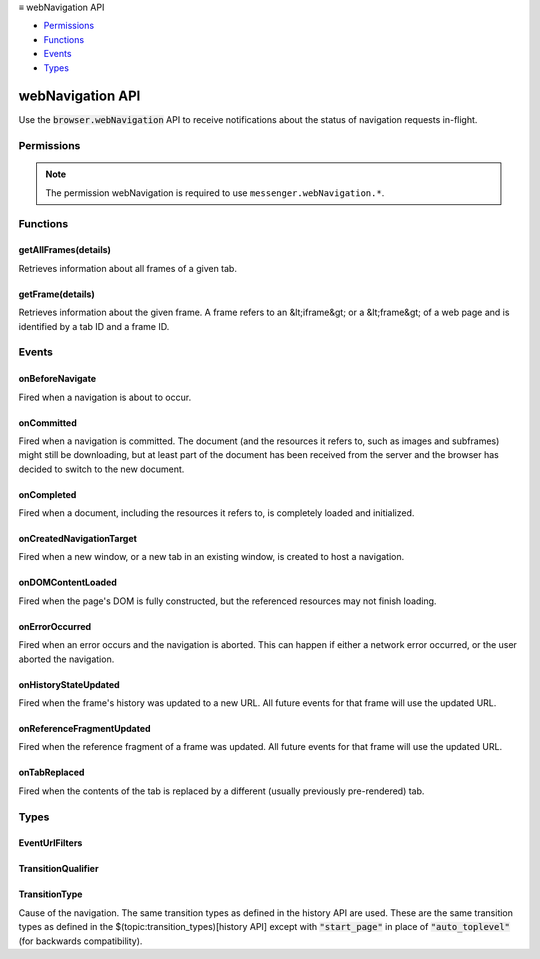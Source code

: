 .. container:: sticky-sidebar

  ≡ webNavigation API

  * `Permissions`_
  * `Functions`_
  * `Events`_
  * `Types`_

  .. include:: /overlay/developer-resources.rst

=================
webNavigation API
=================

.. role:: permission

.. role:: value

.. role:: code

Use the :code:`browser.webNavigation` API to receive notifications about the status of navigation requests in-flight.

.. rst-class:: api-main-section

Permissions
===========

.. api-member::
   :name: :permission:`webNavigation`

   Access browser activity during navigation

.. rst-class:: api-permission-info

.. note::

   The permission :permission:`webNavigation` is required to use ``messenger.webNavigation.*``.

.. rst-class:: api-main-section

Functions
=========

.. _webNavigation.getAllFrames:

getAllFrames(details)
---------------------

.. api-section-annotation-hack:: 

Retrieves information about all frames of a given tab.

.. api-header::
   :label: Parameters

   
   .. api-member::
      :name: ``details``
      :type: (object)
      
      Information about the tab to retrieve all frames from.
      
      .. api-member::
         :name: ``tabId``
         :type: (integer)
         
         The ID of the tab.
      
   

.. api-header::
   :label: Return type (`Promise`_)

   
   .. api-member::
      :type: array of object
      
      A list of frames in the given tab, null if the specified tab ID is invalid.
   
   
   .. _Promise: https://developer.mozilla.org/en-US/docs/Web/JavaScript/Reference/Global_Objects/Promise

.. api-header::
   :label: Required permissions

   - :permission:`webNavigation`

.. _webNavigation.getFrame:

getFrame(details)
-----------------

.. api-section-annotation-hack:: 

Retrieves information about the given frame. A frame refers to an &lt;iframe&gt; or a &lt;frame&gt; of a web page and is identified by a tab ID and a frame ID.

.. api-header::
   :label: Parameters

   
   .. api-member::
      :name: ``details``
      :type: (object)
      
      Information about the frame to retrieve information about.
      
      .. api-member::
         :name: ``frameId``
         :type: (integer)
         
         The ID of the frame in the given tab.
      
      
      .. api-member::
         :name: ``tabId``
         :type: (integer)
         
         The ID of the tab in which the frame is.
      
      
      .. api-member::
         :name: [``processId``]
         :type: (integer, optional)
         
         The ID of the process runs the renderer for this tab.
      
   

.. api-header::
   :label: Return type (`Promise`_)

   
   .. api-member::
      :type: object
      
      Information about the requested frame, null if the specified frame ID and/or tab ID are invalid.
      
      .. api-member::
         :name: ``frameId``
         :type: (integer)
         
         The ID of the frame. 0 indicates that this is the main frame; a positive value indicates the ID of a subframe.
      
      
      .. api-member::
         :name: ``parentFrameId``
         :type: (integer)
         
         ID of frame that wraps the frame. Set to -1 of no parent frame exists.
      
      
      .. api-member::
         :name: ``tabId``
         :type: (integer)
         
         The ID of the tab in which the frame is.
      
      
      .. api-member::
         :name: ``url``
         :type: (string)
         
         The URL currently associated with this frame, if the frame identified by the frameId existed at one point in the given tab. The fact that an URL is associated with a given frameId does not imply that the corresponding frame still exists.
      
      
      .. api-member::
         :name: [``errorOccurred``]
         :type: (boolean, optional)
         
         True if the last navigation in this frame was interrupted by an error, i.e. the onErrorOccurred event fired.
      
   
   
   .. _Promise: https://developer.mozilla.org/en-US/docs/Web/JavaScript/Reference/Global_Objects/Promise

.. api-header::
   :label: Required permissions

   - :permission:`webNavigation`

.. rst-class:: api-main-section

Events
======

.. _webNavigation.onBeforeNavigate:

onBeforeNavigate
----------------

.. api-section-annotation-hack:: 

Fired when a navigation is about to occur.

.. api-header::
   :label: Parameters for onBeforeNavigate.addListener(listener, filters)

   
   .. api-member::
      :name: ``listener(details)``
      
      A function that will be called when this event occurs.
   
   
   .. api-member::
      :name: [``filters``]
      :type: (:ref:`webNavigation.EventUrlFilters`, optional)
      
      Conditions that the URL being navigated to must satisfy. The 'schemes' and 'ports' fields of UrlFilter are ignored for this event.
   

.. api-header::
   :label: Parameters passed to the listener function

   
   .. api-member::
      :name: ``details``
      :type: (object)
      
      .. api-member::
         :name: ``frameId``
         :type: (integer)
         
         0 indicates the navigation happens in the tab content window; a positive value indicates navigation in a subframe. Frame IDs are unique for a given tab and process.
      
      
      .. api-member::
         :name: ``parentFrameId``
         :type: (integer)
         
         ID of frame that wraps the frame. Set to -1 of no parent frame exists.
      
      
      .. api-member::
         :name: ``processId``
         :type: (integer) **Unsupported.**
         
         The ID of the process runs the renderer for this tab.
      
      
      .. api-member::
         :name: ``tabId``
         :type: (integer)
         
         The ID of the tab in which the navigation is about to occur.
      
      
      .. api-member::
         :name: ``timeStamp``
         :type: (number)
         
         The time when the browser was about to start the navigation, in milliseconds since the epoch.
      
      
      .. api-member::
         :name: ``url``
         :type: (string)
      
   

.. api-header::
   :label: Required permissions

   - :permission:`webNavigation`

.. _webNavigation.onCommitted:

onCommitted
-----------

.. api-section-annotation-hack:: 

Fired when a navigation is committed. The document (and the resources it refers to, such as images and subframes) might still be downloading, but at least part of the document has been received from the server and the browser has decided to switch to the new document.

.. api-header::
   :label: Parameters for onCommitted.addListener(listener, filters)

   
   .. api-member::
      :name: ``listener(details)``
      
      A function that will be called when this event occurs.
   
   
   .. api-member::
      :name: [``filters``]
      :type: (:ref:`webNavigation.EventUrlFilters`, optional)
      
      Conditions that the URL being navigated to must satisfy. The 'schemes' and 'ports' fields of UrlFilter are ignored for this event.
   

.. api-header::
   :label: Parameters passed to the listener function

   
   .. api-member::
      :name: ``details``
      :type: (object)
      
      .. api-member::
         :name: ``frameId``
         :type: (integer)
         
         0 indicates the navigation happens in the tab content window; a positive value indicates navigation in a subframe. Frame IDs are unique within a tab.
      
      
      .. api-member::
         :name: ``processId``
         :type: (integer) **Unsupported.**
         
         The ID of the process runs the renderer for this tab.
      
      
      .. api-member::
         :name: ``tabId``
         :type: (integer)
         
         The ID of the tab in which the navigation occurs.
      
      
      .. api-member::
         :name: ``timeStamp``
         :type: (number)
         
         The time when the navigation was committed, in milliseconds since the epoch.
      
      
      .. api-member::
         :name: ``transitionQualifiers``
         :type: (array of :ref:`webNavigation.TransitionQualifier`)
         
         A list of transition qualifiers.
      
      
      .. api-member::
         :name: ``transitionType``
         :type: (:ref:`webNavigation.TransitionType`)
         
         Cause of the navigation.
      
      
      .. api-member::
         :name: ``url``
         :type: (string)
      
   

.. api-header::
   :label: Required permissions

   - :permission:`webNavigation`

.. _webNavigation.onCompleted:

onCompleted
-----------

.. api-section-annotation-hack:: 

Fired when a document, including the resources it refers to, is completely loaded and initialized.

.. api-header::
   :label: Parameters for onCompleted.addListener(listener, filters)

   
   .. api-member::
      :name: ``listener(details)``
      
      A function that will be called when this event occurs.
   
   
   .. api-member::
      :name: [``filters``]
      :type: (:ref:`webNavigation.EventUrlFilters`, optional)
      
      Conditions that the URL being navigated to must satisfy. The 'schemes' and 'ports' fields of UrlFilter are ignored for this event.
   

.. api-header::
   :label: Parameters passed to the listener function

   
   .. api-member::
      :name: ``details``
      :type: (object)
      
      .. api-member::
         :name: ``frameId``
         :type: (integer)
         
         0 indicates the navigation happens in the tab content window; a positive value indicates navigation in a subframe. Frame IDs are unique within a tab.
      
      
      .. api-member::
         :name: ``processId``
         :type: (integer) **Unsupported.**
         
         The ID of the process runs the renderer for this tab.
      
      
      .. api-member::
         :name: ``tabId``
         :type: (integer)
         
         The ID of the tab in which the navigation occurs.
      
      
      .. api-member::
         :name: ``timeStamp``
         :type: (number)
         
         The time when the document finished loading, in milliseconds since the epoch.
      
      
      .. api-member::
         :name: ``url``
         :type: (string)
      
   

.. api-header::
   :label: Required permissions

   - :permission:`webNavigation`

.. _webNavigation.onCreatedNavigationTarget:

onCreatedNavigationTarget
-------------------------

.. api-section-annotation-hack:: 

Fired when a new window, or a new tab in an existing window, is created to host a navigation.

.. api-header::
   :label: Parameters for onCreatedNavigationTarget.addListener(listener, filters)

   
   .. api-member::
      :name: ``listener(details)``
      
      A function that will be called when this event occurs.
   
   
   .. api-member::
      :name: [``filters``]
      :type: (:ref:`webNavigation.EventUrlFilters`, optional)
      
      Conditions that the URL being navigated to must satisfy. The 'schemes' and 'ports' fields of UrlFilter are ignored for this event.
   

.. api-header::
   :label: Parameters passed to the listener function

   
   .. api-member::
      :name: ``details``
      :type: (object)
      
      .. api-member::
         :name: ``sourceFrameId``
         :type: (integer)
         
         The ID of the frame with sourceTabId in which the navigation is triggered. 0 indicates the main frame.
      
      
      .. api-member::
         :name: ``sourceProcessId``
         :type: (integer)
         
         The ID of the process runs the renderer for the source tab.
      
      
      .. api-member::
         :name: ``sourceTabId``
         :type: (integer)
         
         The ID of the tab in which the navigation is triggered.
      
      
      .. api-member::
         :name: ``tabId``
         :type: (integer)
         
         The ID of the tab in which the url is opened
      
      
      .. api-member::
         :name: ``timeStamp``
         :type: (number)
         
         The time when the browser was about to create a new view, in milliseconds since the epoch.
      
      
      .. api-member::
         :name: ``url``
         :type: (string)
         
         The URL to be opened in the new window.
      
   

.. api-header::
   :label: Required permissions

   - :permission:`webNavigation`

.. _webNavigation.onDOMContentLoaded:

onDOMContentLoaded
------------------

.. api-section-annotation-hack:: 

Fired when the page's DOM is fully constructed, but the referenced resources may not finish loading.

.. api-header::
   :label: Parameters for onDOMContentLoaded.addListener(listener, filters)

   
   .. api-member::
      :name: ``listener(details)``
      
      A function that will be called when this event occurs.
   
   
   .. api-member::
      :name: [``filters``]
      :type: (:ref:`webNavigation.EventUrlFilters`, optional)
      
      Conditions that the URL being navigated to must satisfy. The 'schemes' and 'ports' fields of UrlFilter are ignored for this event.
   

.. api-header::
   :label: Parameters passed to the listener function

   
   .. api-member::
      :name: ``details``
      :type: (object)
      
      .. api-member::
         :name: ``frameId``
         :type: (integer)
         
         0 indicates the navigation happens in the tab content window; a positive value indicates navigation in a subframe. Frame IDs are unique within a tab.
      
      
      .. api-member::
         :name: ``processId``
         :type: (integer) **Unsupported.**
         
         The ID of the process runs the renderer for this tab.
      
      
      .. api-member::
         :name: ``tabId``
         :type: (integer)
         
         The ID of the tab in which the navigation occurs.
      
      
      .. api-member::
         :name: ``timeStamp``
         :type: (number)
         
         The time when the page's DOM was fully constructed, in milliseconds since the epoch.
      
      
      .. api-member::
         :name: ``url``
         :type: (string)
      
   

.. api-header::
   :label: Required permissions

   - :permission:`webNavigation`

.. _webNavigation.onErrorOccurred:

onErrorOccurred
---------------

.. api-section-annotation-hack:: 

Fired when an error occurs and the navigation is aborted. This can happen if either a network error occurred, or the user aborted the navigation.

.. api-header::
   :label: Parameters for onErrorOccurred.addListener(listener, filters)

   
   .. api-member::
      :name: ``listener(details)``
      
      A function that will be called when this event occurs.
   
   
   .. api-member::
      :name: [``filters``]
      :type: (:ref:`webNavigation.EventUrlFilters`, optional)
      
      Conditions that the URL being navigated to must satisfy. The 'schemes' and 'ports' fields of UrlFilter are ignored for this event.
   

.. api-header::
   :label: Parameters passed to the listener function

   
   .. api-member::
      :name: ``details``
      :type: (object)
      
      .. api-member::
         :name: ``error``
         :type: (string) **Unsupported.**
         
         The error description.
      
      
      .. api-member::
         :name: ``frameId``
         :type: (integer)
         
         0 indicates the navigation happens in the tab content window; a positive value indicates navigation in a subframe. Frame IDs are unique within a tab.
      
      
      .. api-member::
         :name: ``processId``
         :type: (integer) **Unsupported.**
         
         The ID of the process runs the renderer for this tab.
      
      
      .. api-member::
         :name: ``tabId``
         :type: (integer)
         
         The ID of the tab in which the navigation occurs.
      
      
      .. api-member::
         :name: ``timeStamp``
         :type: (number)
         
         The time when the error occurred, in milliseconds since the epoch.
      
      
      .. api-member::
         :name: ``url``
         :type: (string)
      
   

.. api-header::
   :label: Required permissions

   - :permission:`webNavigation`

.. _webNavigation.onHistoryStateUpdated:

onHistoryStateUpdated
---------------------

.. api-section-annotation-hack:: 

Fired when the frame's history was updated to a new URL. All future events for that frame will use the updated URL.

.. api-header::
   :label: Parameters for onHistoryStateUpdated.addListener(listener, filters)

   
   .. api-member::
      :name: ``listener(details)``
      
      A function that will be called when this event occurs.
   
   
   .. api-member::
      :name: [``filters``]
      :type: (:ref:`webNavigation.EventUrlFilters`, optional)
      
      Conditions that the URL being navigated to must satisfy. The 'schemes' and 'ports' fields of UrlFilter are ignored for this event.
   

.. api-header::
   :label: Parameters passed to the listener function

   
   .. api-member::
      :name: ``details``
      :type: (object)
      
      .. api-member::
         :name: ``frameId``
         :type: (integer)
         
         0 indicates the navigation happens in the tab content window; a positive value indicates navigation in a subframe. Frame IDs are unique within a tab.
      
      
      .. api-member::
         :name: ``processId``
         :type: (integer) **Unsupported.**
         
         The ID of the process runs the renderer for this tab.
      
      
      .. api-member::
         :name: ``tabId``
         :type: (integer)
         
         The ID of the tab in which the navigation occurs.
      
      
      .. api-member::
         :name: ``timeStamp``
         :type: (number)
         
         The time when the navigation was committed, in milliseconds since the epoch.
      
      
      .. api-member::
         :name: ``transitionQualifiers``
         :type: (array of :ref:`webNavigation.TransitionQualifier`)
         
         A list of transition qualifiers.
      
      
      .. api-member::
         :name: ``transitionType``
         :type: (:ref:`webNavigation.TransitionType`)
         
         Cause of the navigation.
      
      
      .. api-member::
         :name: ``url``
         :type: (string)
      
   

.. api-header::
   :label: Required permissions

   - :permission:`webNavigation`

.. _webNavigation.onReferenceFragmentUpdated:

onReferenceFragmentUpdated
--------------------------

.. api-section-annotation-hack:: 

Fired when the reference fragment of a frame was updated. All future events for that frame will use the updated URL.

.. api-header::
   :label: Parameters for onReferenceFragmentUpdated.addListener(listener, filters)

   
   .. api-member::
      :name: ``listener(details)``
      
      A function that will be called when this event occurs.
   
   
   .. api-member::
      :name: [``filters``]
      :type: (:ref:`webNavigation.EventUrlFilters`, optional)
      
      Conditions that the URL being navigated to must satisfy. The 'schemes' and 'ports' fields of UrlFilter are ignored for this event.
   

.. api-header::
   :label: Parameters passed to the listener function

   
   .. api-member::
      :name: ``details``
      :type: (object)
      
      .. api-member::
         :name: ``frameId``
         :type: (integer)
         
         0 indicates the navigation happens in the tab content window; a positive value indicates navigation in a subframe. Frame IDs are unique within a tab.
      
      
      .. api-member::
         :name: ``processId``
         :type: (integer) **Unsupported.**
         
         The ID of the process runs the renderer for this tab.
      
      
      .. api-member::
         :name: ``tabId``
         :type: (integer)
         
         The ID of the tab in which the navigation occurs.
      
      
      .. api-member::
         :name: ``timeStamp``
         :type: (number)
         
         The time when the navigation was committed, in milliseconds since the epoch.
      
      
      .. api-member::
         :name: ``transitionQualifiers``
         :type: (array of :ref:`webNavigation.TransitionQualifier`)
         
         A list of transition qualifiers.
      
      
      .. api-member::
         :name: ``transitionType``
         :type: (:ref:`webNavigation.TransitionType`)
         
         Cause of the navigation.
      
      
      .. api-member::
         :name: ``url``
         :type: (string)
      
   

.. api-header::
   :label: Required permissions

   - :permission:`webNavigation`

.. _webNavigation.onTabReplaced:

onTabReplaced
-------------

.. api-section-annotation-hack:: 

Fired when the contents of the tab is replaced by a different (usually previously pre-rendered) tab.

.. api-header::
   :label: Parameters for onTabReplaced.addListener(listener)

   
   .. api-member::
      :name: ``listener(details)``
      
      A function that will be called when this event occurs.
   

.. api-header::
   :label: Parameters passed to the listener function

   
   .. api-member::
      :name: ``details``
      :type: (object)
      
      .. api-member::
         :name: ``replacedTabId``
         :type: (integer)
         
         The ID of the tab that was replaced.
      
      
      .. api-member::
         :name: ``tabId``
         :type: (integer)
         
         The ID of the tab that replaced the old tab.
      
      
      .. api-member::
         :name: ``timeStamp``
         :type: (number)
         
         The time when the replacement happened, in milliseconds since the epoch.
      
   

.. api-header::
   :label: Required permissions

   - :permission:`webNavigation`

.. rst-class:: api-main-section

Types
=====

.. _webNavigation.EventUrlFilters:

EventUrlFilters
---------------

.. api-section-annotation-hack:: 

.. api-header::
   :label: object

   
   .. api-member::
      :name: ``url``
      :type: (array of :ref:`events.UrlFilter`)
   

.. _webNavigation.TransitionQualifier:

TransitionQualifier
-------------------

.. api-section-annotation-hack:: 

.. api-header::
   :label: `string`

   
   .. container:: api-member-node
   
      .. container:: api-member-description-only
         
         Supported values:
         
         .. api-member::
            :name: :value:`client_redirect`
         
         .. api-member::
            :name: :value:`server_redirect`
         
         .. api-member::
            :name: :value:`forward_back`
         
         .. api-member::
            :name: :value:`from_address_bar`
   

.. _webNavigation.TransitionType:

TransitionType
--------------

.. api-section-annotation-hack:: 

Cause of the navigation. The same transition types as defined in the history API are used. These are the same transition types as defined in the $(topic:transition_types)[history API] except with :code:`"start_page"` in place of :code:`"auto_toplevel"` (for backwards compatibility).

.. api-header::
   :label: `string`

   
   .. container:: api-member-node
   
      .. container:: api-member-description-only
         
         Supported values:
         
         .. api-member::
            :name: :value:`link`
         
         .. api-member::
            :name: :value:`typed`
         
         .. api-member::
            :name: :value:`auto_bookmark`
         
         .. api-member::
            :name: :value:`auto_subframe`
         
         .. api-member::
            :name: :value:`manual_subframe`
         
         .. api-member::
            :name: :value:`generated`
         
         .. api-member::
            :name: :value:`start_page`
         
         .. api-member::
            :name: :value:`form_submit`
         
         .. api-member::
            :name: :value:`reload`
         
         .. api-member::
            :name: :value:`keyword`
         
         .. api-member::
            :name: :value:`keyword_generated`
   
